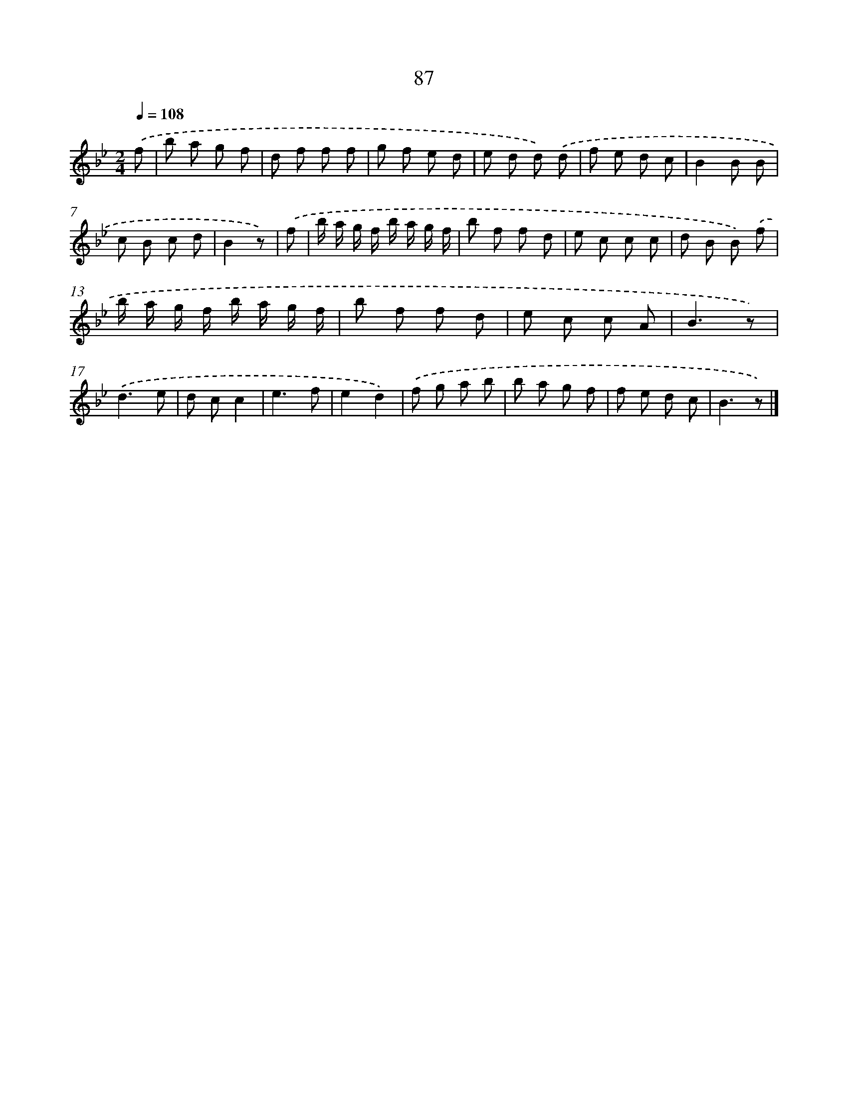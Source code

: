 X: 5783
T: 87
%%abc-version 2.0
%%abcx-abcm2ps-target-version 5.9.1 (29 Sep 2008)
%%abc-creator hum2abc beta
%%abcx-conversion-date 2018/11/01 14:36:21
%%humdrum-veritas 2413887904
%%humdrum-veritas-data 2335402499
%%continueall 1
%%barnumbers 0
L: 1/8
M: 2/4
Q: 1/4=108
K: Bb clef=treble
.('f [I:setbarnb 1]|
b a g f |
d f f f |
g f e d |
e d d) .('d |
f e d c |
B2B B |
c B c d |
B2z) |
.('f [I:setbarnb 9]|
b/ a/ g/ f/ b/ a/ g/ f/ |
b f f d |
e c c c |
d B B) .('f |
b/ a/ g/ f/ b/ a/ g/ f/ |
b f f d |
e c c A |
B3z) |
.('d3e |
d cc2 |
e3f |
e2d2) |
.('f g a b |
b a g f |
f e d c |
B3z) |]
